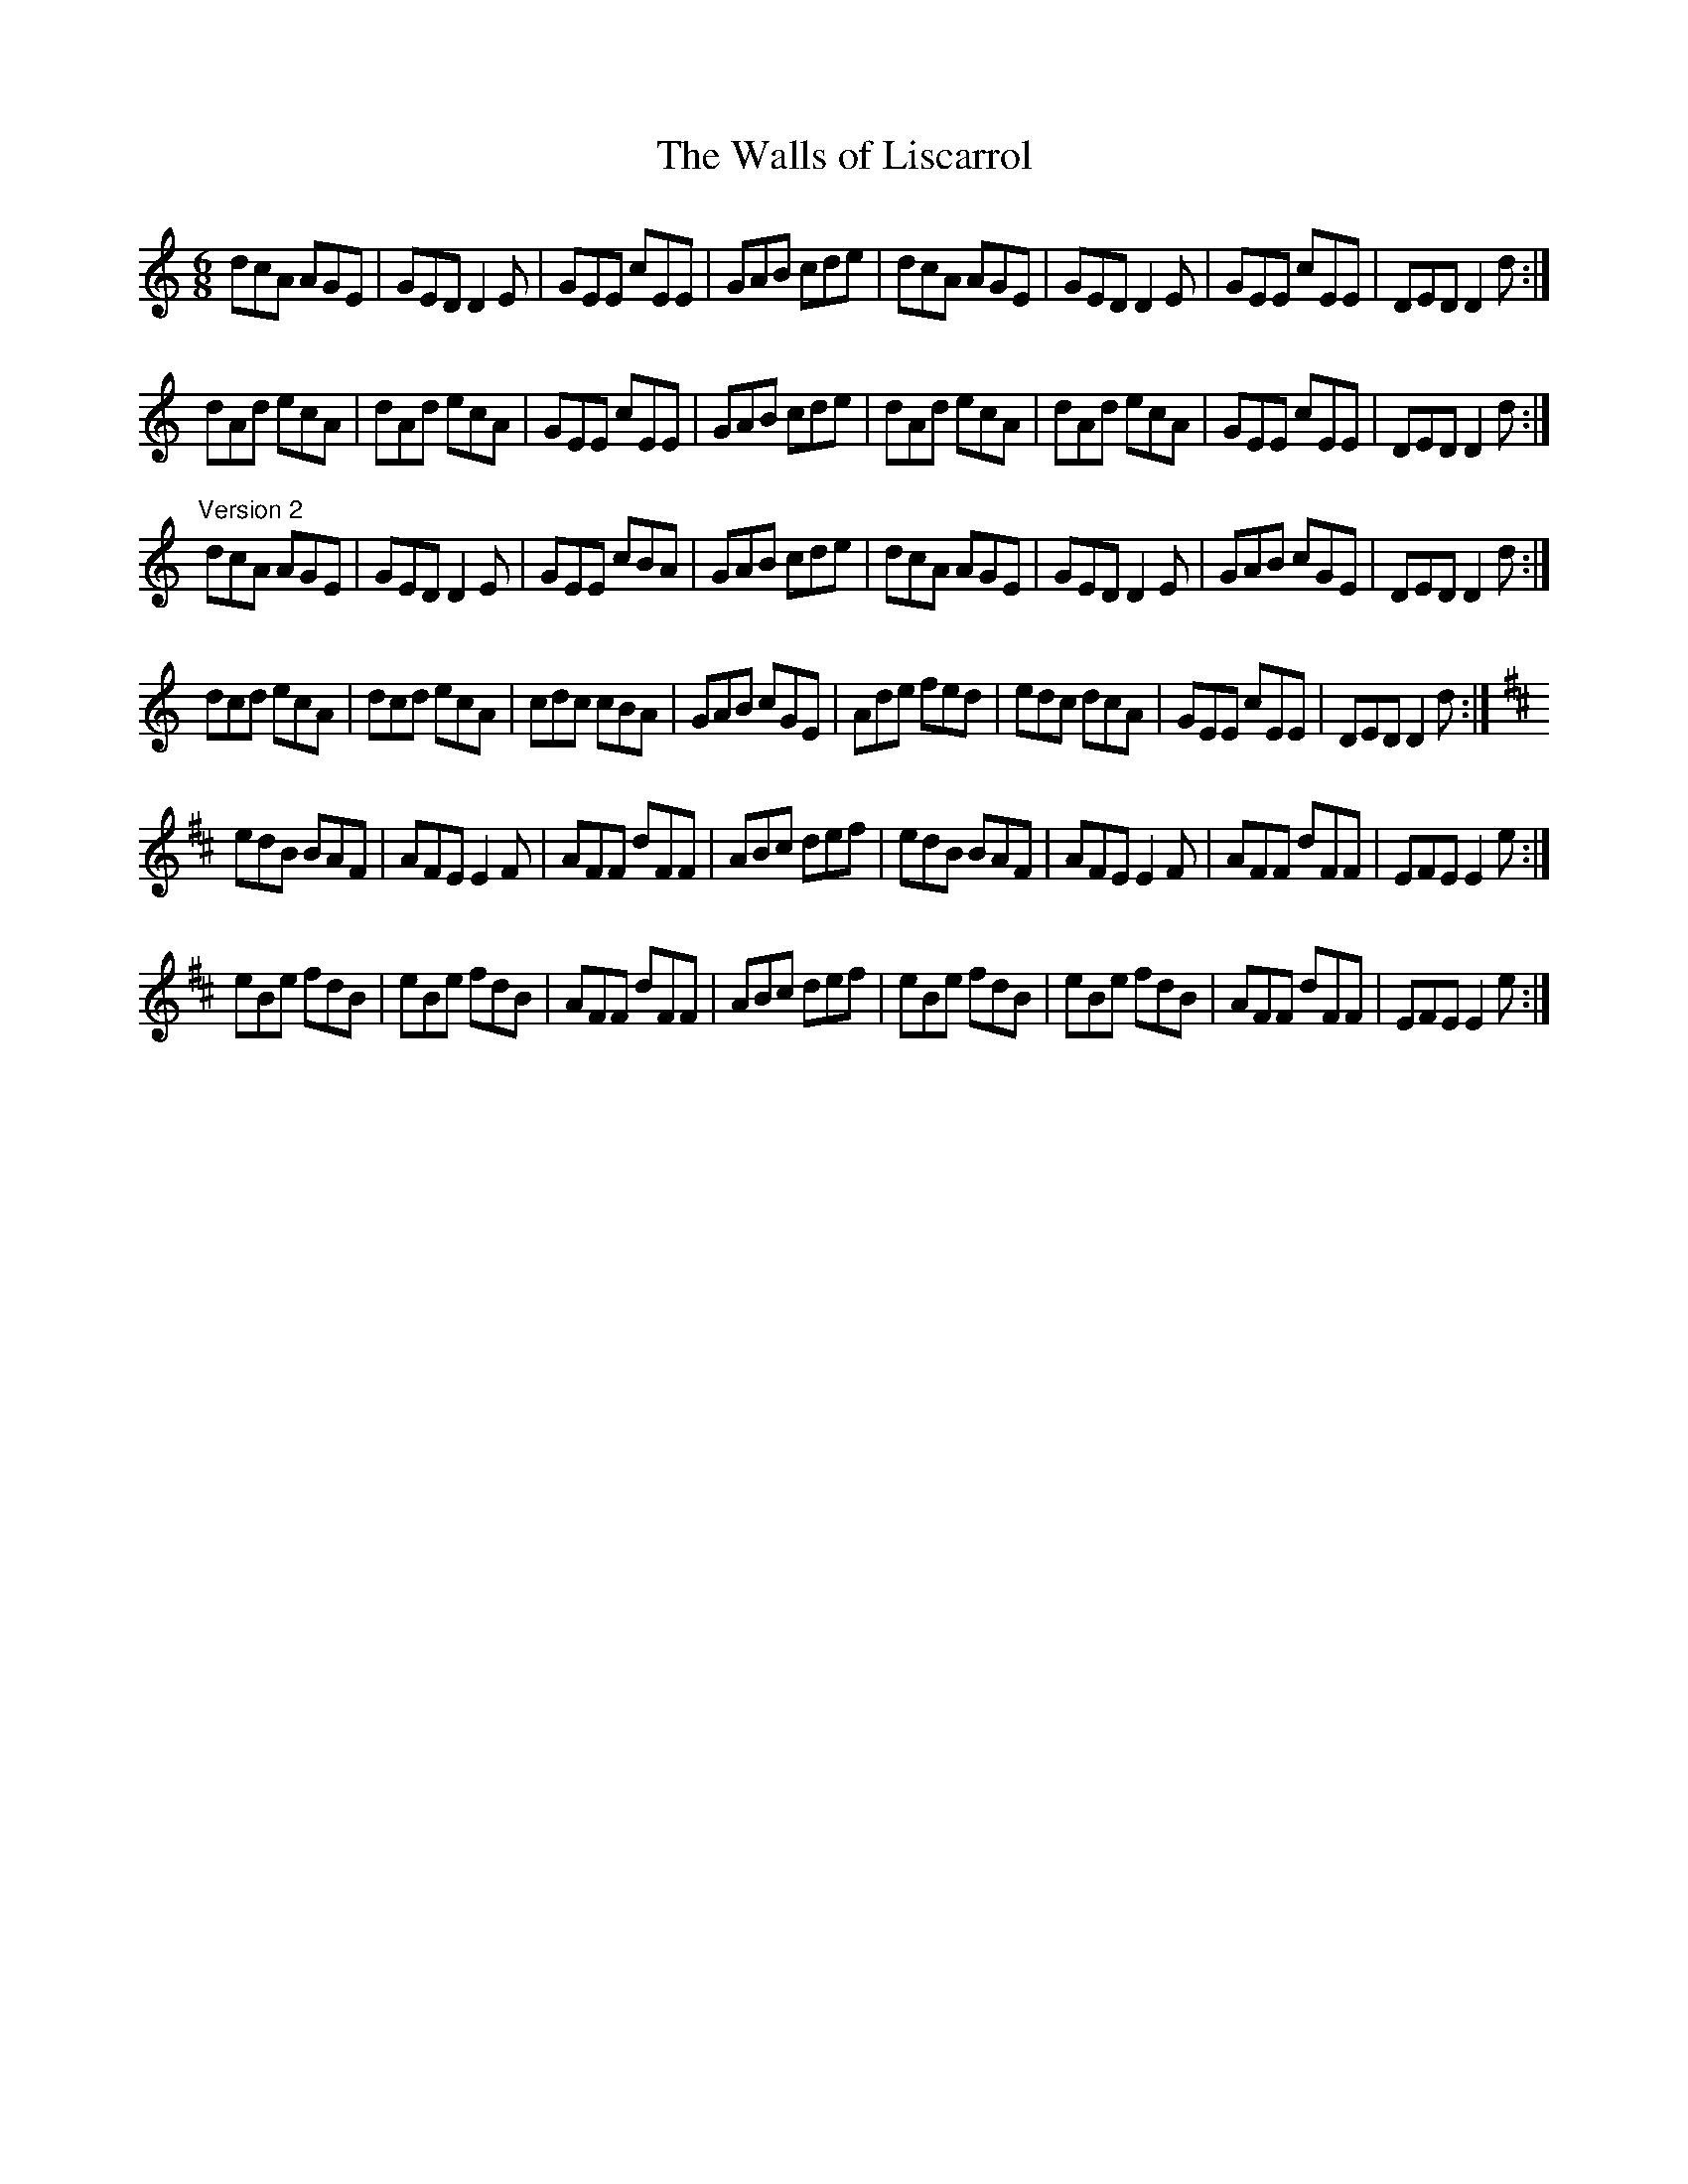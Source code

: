 X: 1
T:Walls of Liscarrol, The
R:jig
H:Played in Ddor or Edor
D:Chieftains 1
Z:id:hn-jig-187
M:6/8
K:Ddor
dcA AGE|GED D2E|GEE cEE|GAB cde|dcA AGE|GED D2E|GEE cEE|DED D2d:|
dAd ecA|dAd ecA|GEE cEE|GAB cde|dAd ecA|dAd ecA|GEE cEE|DED D2d:|
"Version 2"
dcA AGE|GED D2E|GEE cBA|GAB cde|dcA AGE|GED D2E|GAB cGE|DED D2d:|
dcd ecA|dcd ecA|cdc cBA|GAB cGE|Ade fed|edc dcA|GEE cEE|DED D2d:|
K:Edor
edB BAF|AFE E2F|AFF dFF|ABc def|edB BAF|AFE E2F|AFF dFF|EFE E2e:|
eBe fdB|eBe fdB|AFF dFF|ABc def|eBe fdB|eBe fdB|AFF dFF|EFE E2e:|
